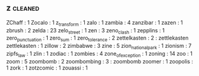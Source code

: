 ** z                                                                            :cleaned:
   ZChaff             : 1
   Zocalo             : 1
   z_transform        : 1
   zalo               : 1
   zambia             : 4
   zanzibar           : 1
   zazen              : 1
   zbrush             : 2
   zelda              : 23
   zelo_street        : 1
   zen                : 3
   zeno_clash         : 1
   zepplins           : 1
   zero_punctuation   : 1
   zero_sum           : 1
   zero_tolerance     : 2
   zettelkasten       : 2 : zettlekasten
   zettlekasten       : 1
   zillow             : 2
   zimbabwe           : 3
   zine               : 5
   zion_national_park : 1
   zionism            : 7
   zipfs_law          : 1
   zlin               : 1
   zodiac             : 1
   zombies            : 4
   zone_of_exception  : 1
   zoning             : 14
   zoo                : 1
   zoom               : 5
   zoombomb           : 2
   zoombombing        : 3 : zoombomb
   zoomer             : 1
   zoopolis           : 1
   zork               : 1
   zotzcomic          : 1
   zouassi            : 1

